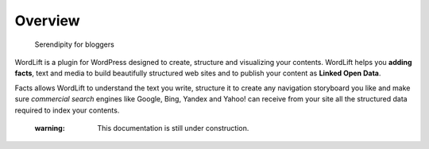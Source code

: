 Overview
===============

        Serendipity for bloggers


WordLift is a plugin for WordPress designed to create, structure and visualizing your contents.
WordLift helps you **adding facts**, text and media to build beautifully structured web sites and to 
publish your content as **Linked Open Data**.
    
Facts allows WordLift to understand the text you write, structure it to create any navigation storyboard you like 
and make sure *commercial search* engines like Google, Bing, Yandex and Yahoo! can receive from your site 
all the structured data required to index your contents.
    

    :warning: This documentation is still under construction. 
